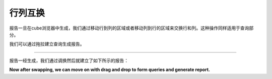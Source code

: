 .. i18n: Swapping Rows and Columns
.. i18n: =========================
..

行列互换
=========================

.. i18n: Once the report is generated in the cube browser we can swap it so rows move to the columns area and columns move to the rows area. This also swaps the query parts.
..

报告一旦在cube浏览器中生成，我们通过移动行到列的区域或者移动列到行的区域来交换行和列。这种操作同样适用于查询部分。

.. i18n: We can form query by drag and drop which will form the report.
..

我们可以通过拖拉建立查询生成报告。

.. i18n: .. image::  images/data_browser8.png
..

.. image::  images/data_browser8.png

.. i18n: ----
..

----

.. i18n: Once the report is generated, we can swap which will form the report as shown below:
..

报告一经生成，我们通过调换然后就建立了如下所示的报告：

.. i18n: .. image::  images/data_browser9.png
..

.. image::  images/data_browser9.png

.. i18n: **Now after swapping, we can move on with drag and drop to form queries and generate report.**
..

**Now after swapping, we can move on with drag and drop to form queries and generate report.**
